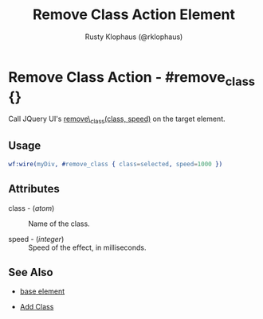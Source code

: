 
#+TITLE: Remove Class Action Element
#+STYLE: <LINK href='../stylesheet.css' rel='stylesheet' type='text/css' />
#+AUTHOR: Rusty Klophaus (@rklophaus)
#+OPTIONS:   H:2 num:1 toc:1 \n:nil @:t ::t |:t ^:t -:t f:t *:t <:t
#+EMAIL: 
#+TEXT: [[file:../index.org][Getting Started]] | [[file:../api.org][API]] | [[file:../elements.org][Elements]] | Actions | [[file:../validators.org][Validators]] | [[file:../handlers.org][Handlers]] | [[file:../about.org][About]]

* Remove Class Action - #remove_class {}

  Call JQuery UI's [[http://docs.jquery.com/UI/Effects/removeClass][remove\_class(class, speed)]] on the target element.

** Usage

#+BEGIN_SRC erlang
   wf:wire(myDiv, #remove_class { class=selected, speed=1000 })
#+END_SRC

** Attributes

   + class - (/atom/) :: Name of the class.

   + speed - (/integer/) :: Speed of the effect, in milliseconds.

** See Also

   + [[./base.html][base element]]

   + [[file:./add_class.org][Add Class]]

 
